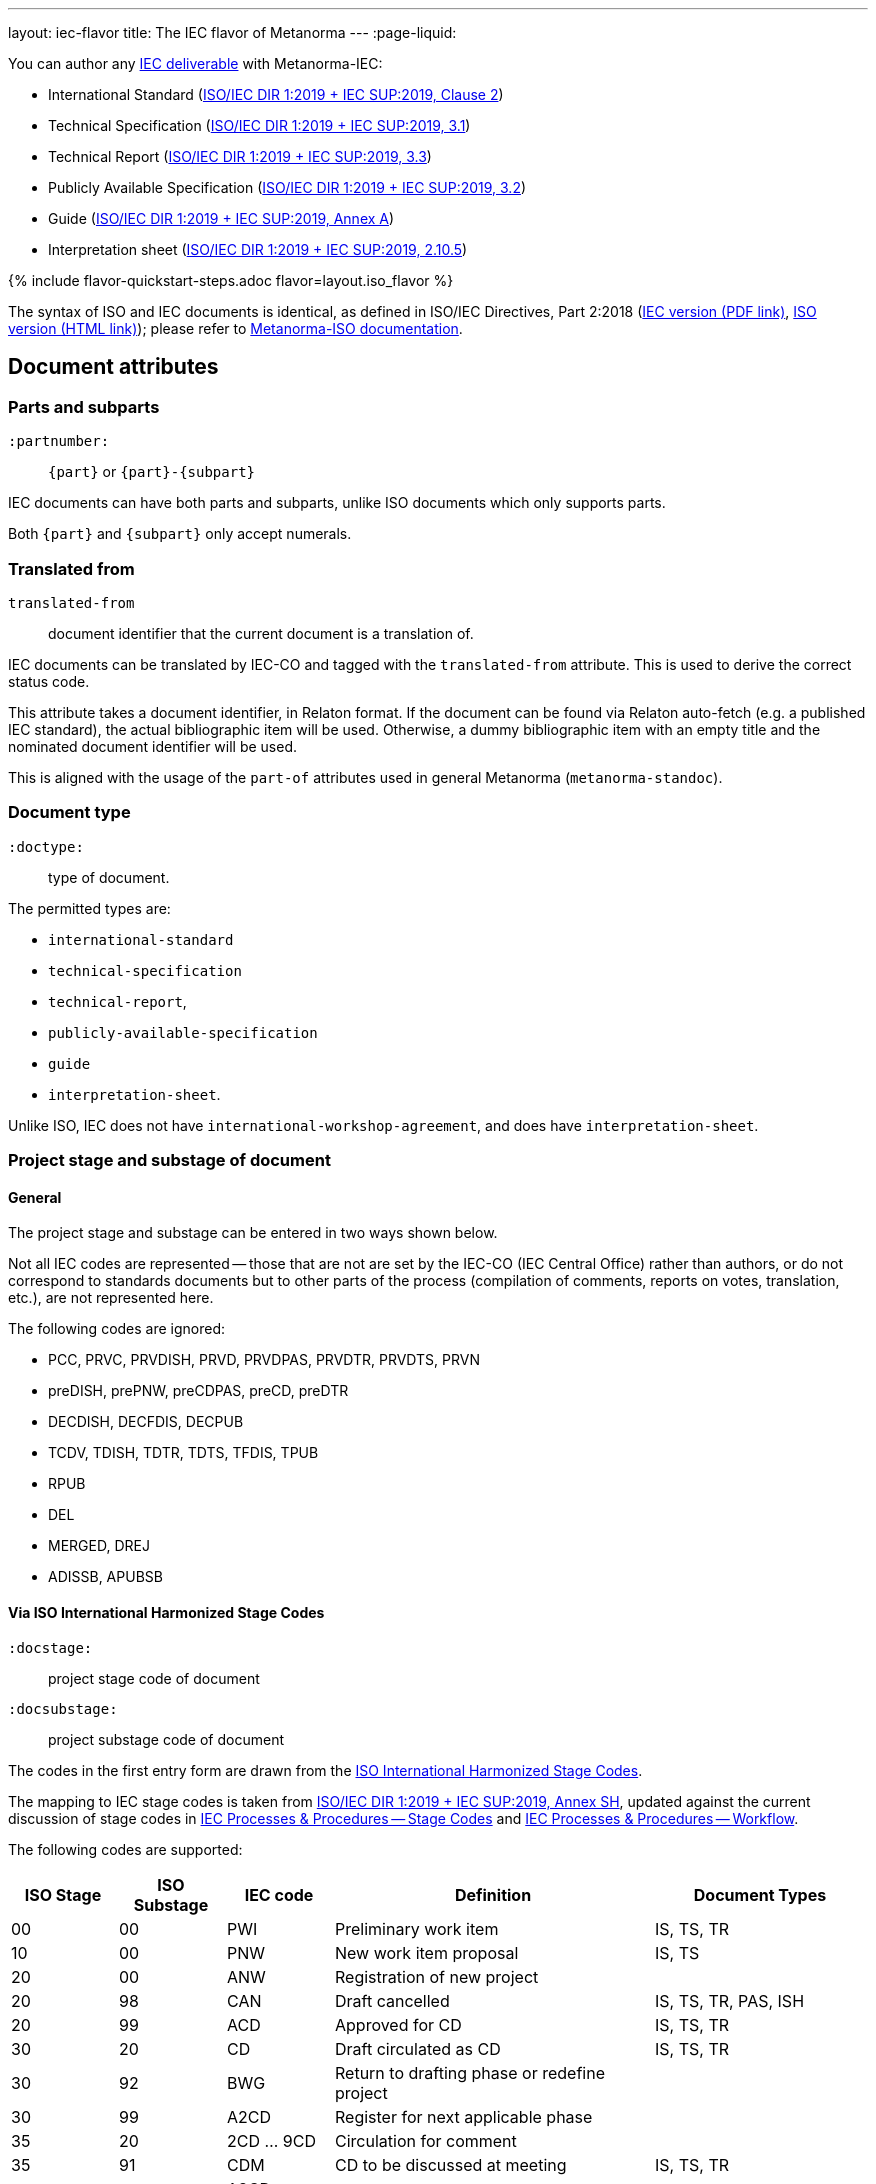 ---
layout: iec-flavor
title: The IEC flavor of Metanorma
---
:page-liquid:

You can author any https://www.iec.ch/standardsdev/publications/?ref=menu[IEC deliverable]
with Metanorma-IEC:

* International Standard (https://www.iec.ch/members_experts/refdocs/[ISO/IEC DIR 1:2019 + IEC SUP:2019, Clause 2])
* Technical Specification (https://www.iec.ch/members_experts/refdocs/[ISO/IEC DIR 1:2019 + IEC SUP:2019, 3.1])
* Technical Report (https://www.iec.ch/members_experts/refdocs/[ISO/IEC DIR 1:2019 + IEC SUP:2019, 3.3])
* Publicly Available Specification (https://www.iec.ch/members_experts/refdocs/[ISO/IEC DIR 1:2019 + IEC SUP:2019, 3.2])
* Guide (https://www.iec.ch/members_experts/refdocs/[ISO/IEC DIR 1:2019 + IEC SUP:2019, Annex A])
* Interpretation sheet (https://www.iec.ch/members_experts/refdocs/[ISO/IEC DIR 1:2019 + IEC SUP:2019, 2.10.5])

{% include flavor-quickstart-steps.adoc
    flavor=layout.iso_flavor %}

The syntax of ISO and IEC documents is identical, as defined in
ISO/IEC Directives, Part 2:2018
(https://www.iec.ch/members_experts/refdocs/iec/isoiecdir2%7Bed8.0.RLV%7Den.pdf[IEC version (PDF link)],
https://www.iso.org/sites/directives/current/part2/index.xhtml[ISO version (HTML link)]);
please refer to https://www.metanorma.com/author/iso/[Metanorma-ISO documentation].


== Document attributes

=== Parts and subparts

`:partnumber:`:: `{part}` or `{part}-{subpart}`

IEC documents can have both parts and subparts, unlike ISO documents
which only supports parts.

Both `{part}` and `{subpart}` only accept numerals.


=== Translated from

`translated-from`:: document identifier that the current document is a translation of.

IEC documents can be translated by IEC-CO and tagged with the
`translated-from` attribute. This is used to derive the correct status code.

This attribute takes a document identifier, in Relaton format.
If the document can be found via Relaton auto-fetch (e.g. a published IEC standard), the actual bibliographic item will be used.
Otherwise, a dummy bibliographic item with an empty title and the nominated document identifier will be used.

This is aligned with the usage of the `part-of` attributes used in general Metanorma (`metanorma-standoc`).



=== Document type

`:doctype:`:: type of document.

The permitted types are:

* `international-standard`
* `technical-specification`
* `technical-report`,
* `publicly-available-specification`
* `guide`
* `interpretation-sheet`.

Unlike ISO, IEC does not have `international-workshop-agreement`,
and does have `interpretation-sheet`.

=== Project stage and substage of document

==== General

The project stage and substage can be entered in two ways shown below.

Not all IEC codes are represented -- those that are not are set by the IEC-CO (IEC Central Office)
rather than authors, or do not correspond to standards documents but to other
parts of the process (compilation of comments, reports on votes, translation, etc.),
are not represented here.

The following codes are ignored:

* PCC, PRVC, PRVDISH, PRVD, PRVDPAS, PRVDTR, PRVDTS, PRVN
* preDISH, prePNW, preCDPAS, preCD, preDTR
* DECDISH, DECFDIS, DECPUB
* TCDV, TDISH, TDTR, TDTS, TFDIS, TPUB
* RPUB
* DEL
* MERGED, DREJ
* ADISSB, APUBSB


==== Via ISO International Harmonized Stage Codes

`:docstage:`:: project stage code of document
`:docsubstage:`:: project substage code of document

The codes in the first entry form are drawn from the
https://www.iso.org/stage-codes.html[ISO International Harmonized Stage Codes].

The mapping to IEC stage codes is taken from
https://www.iec.ch/members_experts/refdocs/iec/isoiecdir1-consolidatediecsup%7Bed15.0.RLV%7Den.pdf[ISO/IEC DIR 1:2019 + IEC SUP:2019, Annex SH],
updated against the current discussion of stage codes in
https://www.iec.ch/standardsdev/resources/processes/stage_codes.htm[IEC Processes & Procedures -- Stage Codes] and
https://www.iec.ch/standardsdev/resources/processes/workflows.htm[IEC Processes & Procedures -- Workflow].


The following codes are supported:

[cols="a,a,a,3a,2a",options="header"]
|===
| ISO Stage | ISO Substage | IEC code | Definition| Document Types

|00|00 | PWI | Preliminary work item | IS, TS, TR
|10|00 | PNW | New work item proposal | IS, TS
|20|00 | ANW | Registration of new project |
|20|98 | CAN | Draft cancelled | IS, TS, TR, PAS, ISH
|20|99 | ACD | Approved for CD | IS, TS, TR
|30|20 | CD | Draft circulated as CD | IS, TS, TR
|30|92 | BWG | Return to drafting phase or redefine project |
|30|99 | A2CD | Register for next applicable phase |
|35|20 | 2CD ... 9CD | Circulation for comment |
|35|91 | CDM | CD to be discussed at meeting | IS, TS, TR
|35|92 | A3CD ... A9CD | Return to drafting phase |
|35|99 | ACDV | Approved for CDV | IS, TS, TR
|40|20 | CCDV | Draft circulated as CDV | IS
|40|91 | CDVM | Rejected CDV to be discussed at a meeting | IS
|40|92 | NCDV | CDV rejected | IS
|40|93 | NADIS | Repeat enquiry |
|40|99 | ADIS | Register for next applicable phase |
|40|99 | ADTR | Approved for DTR | TR
|40|99 | ADTS | Approved for DTS | TS
|50|00 | RDISH | DISH received and registered | ISH
|50|00 | RFDIS | Registration for formal approval |
|50|20 | CDISH | Draft circulated as DISH | ISH
|50|20 | CDPAS | Draft circulated as DPAS | PAS
|50|20 | CDTR | Draft circulated as DTR | TR
|50|20 | CDTS | Draft circulated as DTS | TS
|50|20 | CFDIS | Circulation for formal approval | IS
|50|92 | DTRM | Rejected DTR to be discussed at meeting | TR
|50|92 | DTSM | Rejected DTS to be discussed at meeting | TS
|50|92 | NDTR | DTR rejected | TR: Displayed as DTRM
|50|92 | NDTS | DTS rejected | TS: Displayed as DTSM
|50|92 | NFDIS | Return to drafting phase |
|50|99 | APUB | Approved for publication | IS, TS, TR, PAS, ISH
|60|00 | BPUB | Being published | IS, TS, TR, PAS, ISH
|60|60 | PPUB | Publication issued | IS, TS, TR, PAS, ISH
|90|92 | RR | Review report |
|92|20 | AMW | Document under revision |
|95|99 | WPUB | Publication withdrawn | IS, TS, TR, PAS, ISH
|99|60 | DELPUB | Deleted publication | IS, TS, TR, PAS, ISH

|===


==== Via project stage abbreviation

`:stage`:: project stage abbreviation

An IEC project stage abbreviation code entered under `:stage:` will be recognised,
and broken down into the corresponding ISO harmonized stage and substage codes
shown in the table automatically.

For example, `:stage: ACD` is equivalent to setting `:docstage: 20` and `:docsubstage: 99`.

In the case of A2CD... A9CD and 2CD... 9CD, the numeral value of the `:iteration:` attribute
will also be set accordingly.

For example, `:stage: 8CD` is equivalent to setting `:docstage: 35`, `:docsubstage: 20` and `:iteration: 8`.


